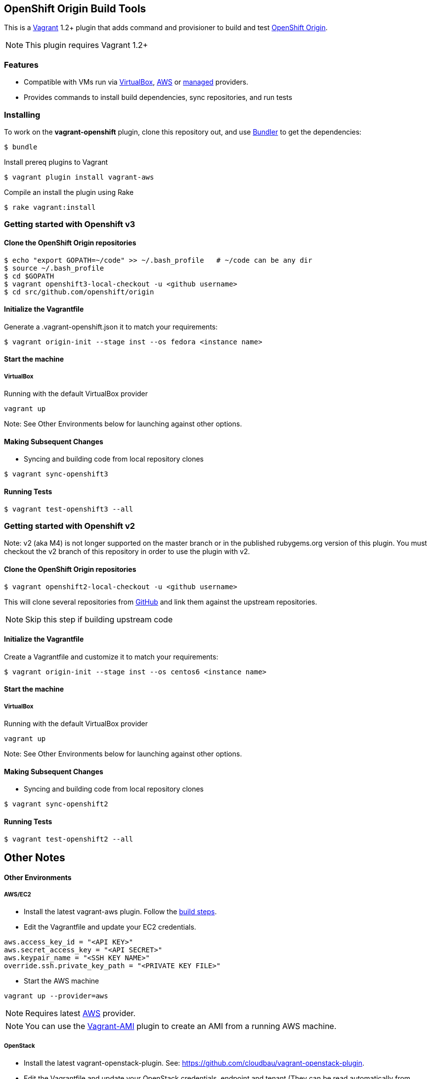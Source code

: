 == OpenShift Origin Build Tools

This is a link:http://www.vagrantup.com[Vagrant] 1.2+ plugin that adds command and provisioner to
build and test link:http://openshift.github.io[OpenShift Origin].

NOTE: This plugin requires Vagrant 1.2+

=== Features

* Compatible with VMs run via link:https://www.virtualbox.org[VirtualBox], link:https://github.com/mitchellh/vagrant-aws[AWS]
  or link:https://github.com/tknerr/vagrant-managed-servers[managed] providers.
* Provides commands to install build dependencies, sync repositories, and run tests

=== Installing

To work on the *vagrant-openshift* plugin, clone this repository out, and use
link:http://gembundler.com[Bundler] to get the dependencies:

[source, sh]
----
$ bundle
----

Install prereq plugins to Vagrant
----
$ vagrant plugin install vagrant-aws
----

Compile an install the plugin using Rake

[source, sh]
----
$ rake vagrant:install
----

=== Getting started with Openshift v3

==== Clone the OpenShift Origin repositories

[source, sh]
----
$ echo "export GOPATH=~/code" >> ~/.bash_profile   # ~/code can be any dir
$ source ~/.bash_profile
$ cd $GOPATH
$ vagrant openshift3-local-checkout -u <github username>
$ cd src/github.com/openshift/origin
----


==== Initialize the Vagrantfile

Generate a .vagrant-openshift.json it to match your requirements:

[source, sh]
----
$ vagrant origin-init --stage inst --os fedora <instance name>
----


==== Start the machine

===== VirtualBox

Running with the default VirtualBox provider

[source, sh]
----
vagrant up
----

Note: See Other Environments below for launching against other options.


==== Making Subsequent Changes

* Syncing and building code from local repository clones

[source, sh]
----
$ vagrant sync-openshift3
----


==== Running Tests

[source, sh]
----
$ vagrant test-openshift3 --all
----


=== Getting started with Openshift v2

Note: v2 (aka M4) is not longer supported on the master branch or in the published rubygems.org version of this plugin.  You must checkout the v2 branch of this repository in order to use the plugin with v2.

==== Clone the OpenShift Origin repositories

[source, sh]
----
$ vagrant openshift2-local-checkout -u <github username>
----

This will clone several repositories from link:http://www.github.com[GitHub] and link them against the upstream repositories.

NOTE: Skip this step if building upstream code

==== Initialize the Vagrantfile

Create a Vagrantfile and customize it to match your requirements:

[source, sh]
----
$ vagrant origin-init --stage inst --os centos6 <instance name>
----

==== Start the machine

===== VirtualBox

Running with the default VirtualBox provider

[source, sh]
----
vagrant up
----

Note: See Other Environments below for launching against other options.


==== Making Subsequent Changes

* Syncing and building code from local repository clones

[source, sh]
----
$ vagrant sync-openshift2
----


==== Running Tests

[source, sh]
----
$ vagrant test-openshift2 --all
----


== Other Notes

==== Other Environments

===== AWS/EC2

* Install the latest vagrant-aws plugin. Follow the link:https://github.com/mitchellh/vagrant-aws/blob/master/README.md#development[build steps].

* Edit the Vagrantfile and update your EC2 credentials.

----
aws.access_key_id = "<API KEY>"
aws.secret_access_key = "<API SECRET>"
aws.keypair_name = "<SSH KEY NAME>"
override.ssh.private_key_path = "<PRIVATE KEY FILE>"
----

* Start the AWS machine

[source, sh]
----
vagrant up --provider=aws
----

NOTE: Requires latest link:https://github.com/mitchellh/vagrant-aws[AWS] provider.

NOTE: You can use the link:https://github.com/mikery/vagrant-ami[Vagrant-AMI] plugin to create an AMI from a running AWS machine.


===== OpenStack

* Install the latest vagrant-openstack-plugin. See: https://github.com/cloudbau/vagrant-openstack-plugin.

* Edit the Vagrantfile and update your OpenStack credentials, endpoint and tenant (They can be read automatically from ~/.openstackcred).

----
os.endpoint                   = "<OPENSTACK ENDPOINT URL>"
os.tenant                     = "<OPENSTACK TENANT>"
os.username                   = "<OPENSTACK USERNAME>"
os.api_key                    = "<OPENSTACK PASSWORD>"
os.keypair_name               = "<OPENSTACK KEYPAIR NAME>"
override.ssh.private_key_path = "<PRIVATE KEY FILE>"
----

* Start the OpenStack machine

[source, sh]
----
vagrant up --provider=openstack
----

NOTE: Requires latest link:https://github.com/cloudbau/vagrant-openstack-plugin[OpenStack] provider.


===== LibVirt

* Install the vagrant-libvirt plugin dependencies

[source, sh]
----
yum install libxslt-devel libxml2-devel libvirt-devel
----

* Install the vagrant-libvirt plugin

[source, sh]
----
vagrant plugin install vagrant-libvirt
----

* Configure LibVirt to allow remote TLS connections
** Create TLS certificates and key pairs. Follow the guide at http://libvirt.org/remote.html#Remote_certificates
Example commands for creating a self signed certificate are provided below.

.Example self-signed certificates
[source, sh]
----
mkdir -p /etc/pki/libvirt/private

#CA Cert
certtool --generate-privkey > cakey.pem

cat <<EOF> ca.info
cn = MyOrg
ca
cert_signing_key
EOF

certtool --generate-self-signed --load-privkey cakey.pem --template ca.info --outfile cacert.pem
/bin/cp -f cacert.pem /etc/pki/CA/cacert.pem

#Server cert
certtool --generate-privkey > serverkey.pem

cat <<EOF> server.info
organization = MyOrg
cn = oirase
tls_www_server
encryption_key
signing_key
EOF

certtool --generate-certificate --load-privkey serverkey.pem \
  --load-ca-certificate cacert.pem --load-ca-privkey cakey.pem \
  --template server.info --outfile servercert.pem
/bin/cp -f serverkey.pem /etc/pki/libvirt/private/serverkey.pem
/bin/cp -f servercert.pem /etc/pki/libvirt/servercert.pem

#Client cert
certtool --generate-privkey > clientkey.pem

cat <<EOF> client.info
country = US
state = California
locality = Mountain View
organization = MyOrg
cn = client1
tls_www_client
encryption_key
signing_key
EOF

certtool --generate-certificate --load-privkey clientkey.pem \
  --load-ca-certificate cacert.pem --load-ca-privkey cakey.pem \
  --template client.info --outfile clientcert.pem

/bin/cp -f clientkey.pem /etc/pki/libvirt/private/clientkey.pem
/bin/cp -f clientcert.pem /etc/pki/libvirt/clientcert.pem
----

** Modify /etc/sysconfig/libvirtd and enable listening to connections

----
LIBVIRTD_ARGS="--listen"
----

** Restart libvirtd

* Start the LibVirt machine

[source, sh]
----
vagrant up --provider=libvirt
----

NOTE: Requires latest link:https://github.com/pradels/vagrant-libvirt[LibVirt] provider

===== Managed

Running on other environments which are not managed by Vagrant directly.

* Install the vagrant-managed-servers plugin

[source, sh]
----
vagrant plugin install vagrant-managed-servers
----

* Edit the Vagrantfile and update the managed section to update the IP address, User name and SSH key.

----
managed.server = "HOST or IP of machine"
override.ssh.username = "root"
override.ssh.private_key_path = "~/.ssh/id_rsa"
----

* Connect to the manually managed machine

[source, sh]
----
vagrant up --provider=managed
----

NOTE: Requires latest link:https://github.com/tknerr/vagrant-managed-servers[Managed] provider

=== Developer environment

To enable easy customization of the build environment, any files placed under '\~/.openshiftdev/home.d' will be copied to
the vagrant user home directory. For example: '~/.openshiftdev/home.d/.bash_profile' will be copied to '.bash_profile'
on the vagrant VM.

=== AWS Credentials

Rather than have to add AWS credentials every time the Vagrantfile is created using origin-init command, you can
specify your credentials in the '~/.awscred' file and it will be automatically added to the Vagrantfile.

Example:

.'~/.awscred'
----
AWSAccessKeyId=<AWS API Key>
AWSSecretKey=<AWS API Secret>
AWSKeyPairName=<Keypair name>
AWSPrivateKeyPath=<SSH Private key>
----


=== OpenStack Credentials

Rather than have to add OpenStack credentials every time the Vagrantfile is created using origin-init command, you can
specify your credentials in the '~/.openstackcred' file and it will be automatically added to the Vagrantfile.

Example:

.'~/.openstackcred'
----
OSEndpoint=<OpenStack Endpoint URL>
OSUsername=<OpenStack Username>
OSAPIKey=<OpenStack Password>
OSKeyPairName=<Keypair name >
OSPrivateKeyPath=<SSH Private key path>
OSTenant=<OpenStack Tenant Name>
----


== Notice of Export Control Law

This software distribution includes cryptographic software that is subject to the U.S. Export Administration Regulations (the "*EAR*") and other U.S. and foreign laws and may not be exported, re-exported or transferred (a) to any country listed in Country Group E:1 in Supplement No. 1 to part 740 of the EAR (currently, Cuba, Iran, North Korea, Sudan & Syria); (b) to any prohibited destination or to any end user who has been prohibited from participating in U.S. export transactions by any federal agency of the U.S. government; or (c) for use in connection with the design, development or production of nuclear, chemical or biological weapons, or rocket systems, space launch vehicles, or sounding rockets, or unmanned air vehicle systems.You may not download this software or technical information if you are located in one of these countries or otherwise subject to these restrictions. You may not provide this software or technical information to individuals or entities located in one of these countries or otherwise subject to these restrictions. You are also responsible for compliance with foreign law requirements applicable to the import, export and use of this software and technical information.
